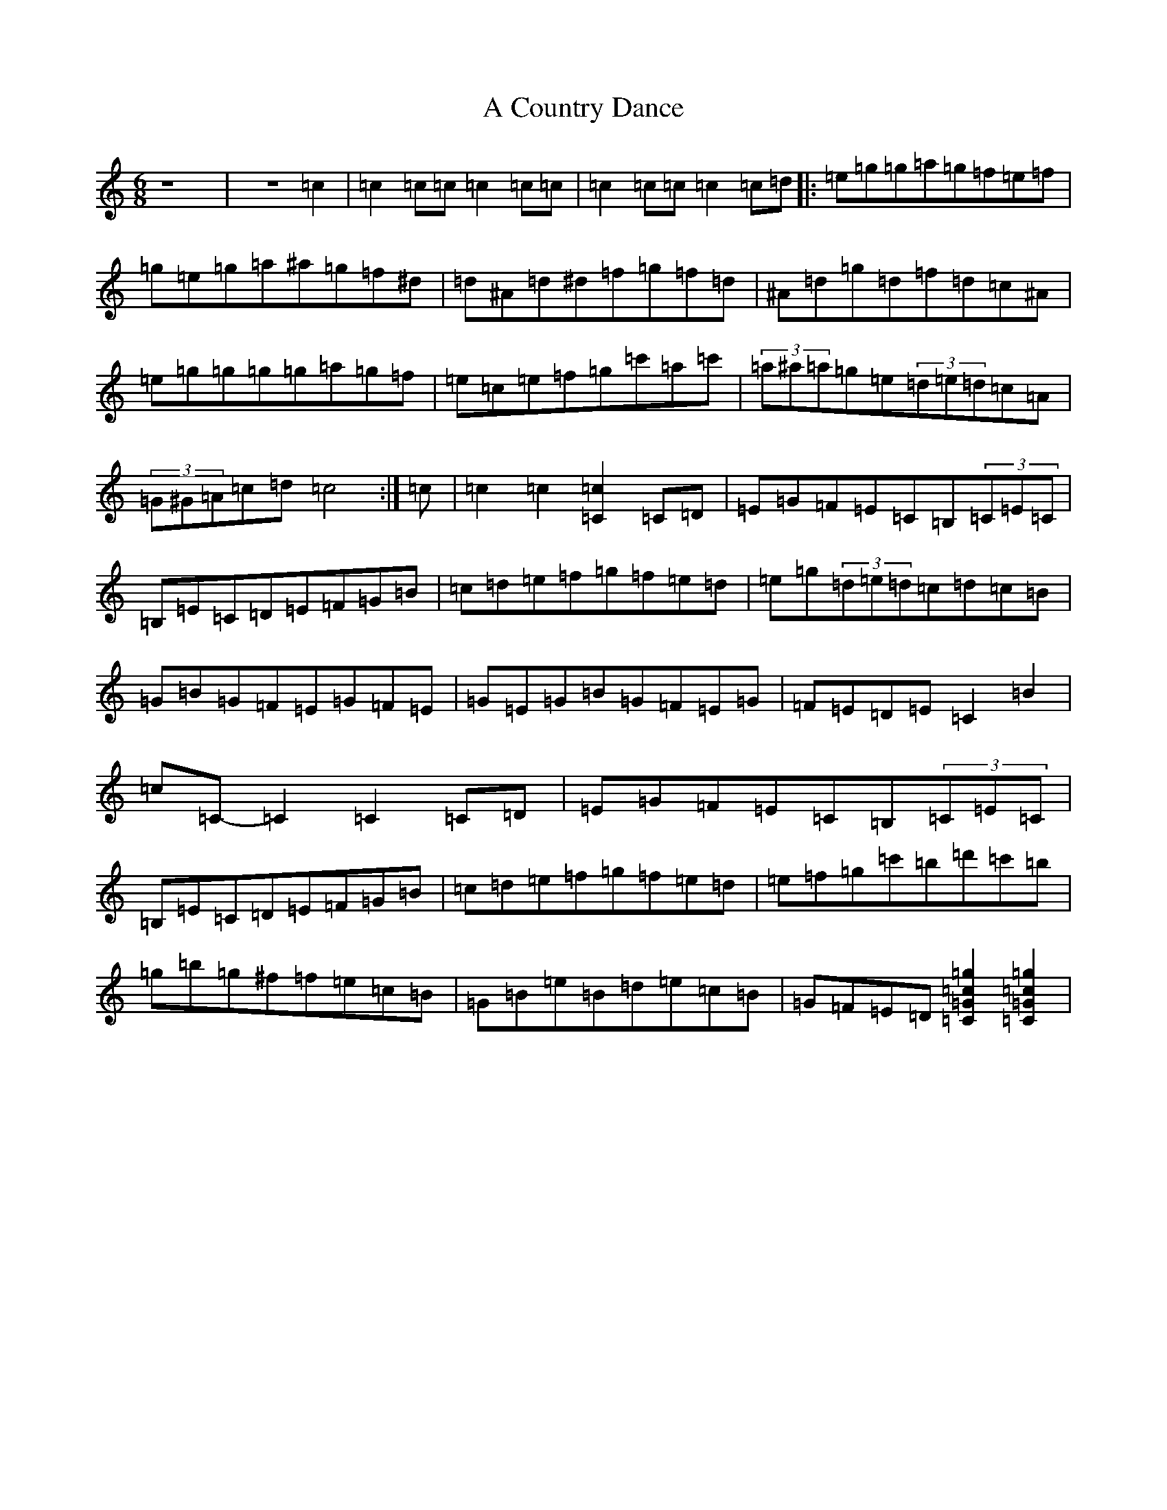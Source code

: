 X: 3403
T: A Country Dance
S: https://thesession.org/tunes/21688#setting43383
Z: D Major
R: jig
M: 6/8
L: 1/8
K: C Major
z8|z6=c2|=c2=c=c=c2=c=c|=c2=c=c=c2=c=d|:=e=g=g=a=g=f=e=f|=g=e=g=a^a=g=f^d|=d^A=d^d=f=g=f=d|^A=d=g=d=f=d=c^A|=e=g=g=g=g=a=g=f|=e=c=e=f=g=c'=a=c'|(3=a^a=a=g=e(3=d=e=d=c=A|(3=G^G=A=c=d=c4:|=c|=c2=c2[=c2=C2]=C=D|=E=G=F=E=C=B,(3=C=E=C|=B,=E=C=D=E=F=G=B|=c=d=e=f=g=f=e=d|=e=g(3=d=e=d=c=d=c=B|=G=B=G=F=E=G=F=E|=G=E=G=B=G=F=E=G|=F=E=D=E=C2=B2|=c=C-=C2=C2=C=D|=E=G=F=E=C=B,(3=C=E=C|=B,=E=C=D=E=F=G=B|=c=d=e=f=g=f=e=d|=e=f=g=c'=b=d'=c'=b|=g=b=g^f=f=e=c=B|=G=B=e=B=d=e=c=B|=G=F=E=D[=g2=c2=G2=C2][=g2=c2=G2=C2]|